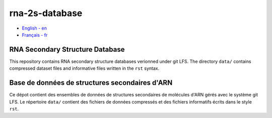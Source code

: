 rna-2s-database
===============

- `English - en`_
- `Français - fr`_

.. _English - en:

RNA Secondary Structure Database
--------------------------------

This repository contains RNA secondary structure databases verionned under git
LFS. The directory ``data/`` contains compressed dataset files and informative
files written in the ``rst`` syntax.

.. _Français - fr:

Base de données de structures secondaires d'ARN
-----------------------------------------------

Ce dépot contient des ensembles de données de structures secondaires de
molécules d'ARN gérés avec le système git LFS. Le répertoire ``data/`` contient
des fichiers de données compressés et des fichiers informatifs écrits dans le
style ``rst``.

